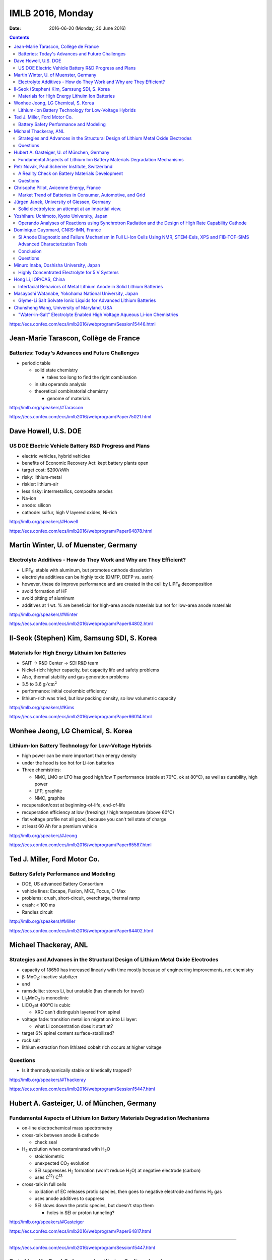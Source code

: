 =================
IMLB 2016, Monday
=================

:Date: $Date: 2016-06-20 (Monday, 20 June 2016) $

.. |H2O| replace:: H\ :sub:`2`\ O
.. |H2| replace:: H\ :sub:`2`
.. |O2| replace:: O\ :sub:`2`
.. |CO2| replace:: CO\ :sub:`2`
.. |Li2O| replace:: Li\ :sub:`2`\ O
.. |Li+| replace:: Li\ :sup:`+`
.. |garnet| replace:: Li\ :sub:`7`\ P\ :sub:`3`\ S\ :sub:`11`
.. |LiPF6| replace:: LiPF\ :sub:`6`\ 

.. contents::

https://ecs.confex.com/ecs/imlb2016/webprogram/Session15446.html

--------------------------------------
Jean-Marie Tarascon, Collège de France
--------------------------------------

~~~~~~~~~~~~~~~~~~~~~~~~~~~~~~~~~~~~~~~~~~~~~~~~~
Batteries: Today's Advances and Future Challenges
~~~~~~~~~~~~~~~~~~~~~~~~~~~~~~~~~~~~~~~~~~~~~~~~~

- periodic table

  - solid state chemistry

    - takes too long to find the right combination

  - in situ operando analysis

  - theoretical combinatorial chemistry

    - genome of materials

http://imlb.org/speakers/#Tarascon

https://ecs.confex.com/ecs/imlb2016/webprogram/Paper75021.html

---------------------
Dave Howell, U.S. DOE
---------------------

~~~~~~~~~~~~~~~~~~~~~~~~~~~~~~~~~~~~~~~~~~~~~~~~~~~~~~
US DOE Electric Vehicle Battery R&D Progress and Plans
~~~~~~~~~~~~~~~~~~~~~~~~~~~~~~~~~~~~~~~~~~~~~~~~~~~~~~

- electric vehicles, hybrid vehicles

- benefits of Economic Recovery Act: kept battery plants open

- target cost: $200/kWh

- risky: lithium-metal

- riskier: lithium-air

- less risky: intermetallics, composite anodes

- Na-ion

- anode: silicon

- cathode: sulfur, high V layered oxides, Ni-rich

http://imlb.org/speakers/#Howell

https://ecs.confex.com/ecs/imlb2016/webprogram/Paper64878.html

--------------------------------------
Martin Winter, U. of Muenster, Germany
--------------------------------------

~~~~~~~~~~~~~~~~~~~~~~~~~~~~~~~~~~~~~~~~~~~~~~~~~~~~~~~~~~~~~~~~~~~~
Electrolyte Additives - How do They Work and Why are They Efficient?
~~~~~~~~~~~~~~~~~~~~~~~~~~~~~~~~~~~~~~~~~~~~~~~~~~~~~~~~~~~~~~~~~~~~

- |LiPF6|: stable with aluminum, but promotes cathode dissolution

- electrolyte additives can be highly toxic (DMFP, DEFP vs. sarin)

- however, these do improve performance
  and are created in the cell by |LiPF6| decomposition

- avoid formation of HF

- avoid pitting of aluminum

- additives at 1 wt. % are beneficial for high-area anode materials
  but not for low-area anode materials

http://imlb.org/speakers/#Winter

https://ecs.confex.com/ecs/imlb2016/webprogram/Paper64802.html

--------------------------------------------
Il-Seok (Stephen) Kim, Samsung SDI, S. Korea
--------------------------------------------

~~~~~~~~~~~~~~~~~~~~~~~~~~~~~~~~~~~~~~~~~~~~~~~
Materials for High Energy Lithuim Ion Batteries
~~~~~~~~~~~~~~~~~~~~~~~~~~~~~~~~~~~~~~~~~~~~~~~

- SAIT → R&D Center → SDI R&D team

- Nickel-rich: higher capacity, but capacity life and safety problems

- Also, thermal stability and gas generation problems

- 3.5 to 3.6 :math:`\mathrm{g/cm^2}`

- performance: initial coulombic efficiency

- lithium-rich was tried, but low packing density, so low volumetric capacity

http://imlb.org/speakers/#Kims

https://ecs.confex.com/ecs/imlb2016/webprogram/Paper66014.html

-----------------------------------
Wonhee Jeong, LG Chemical, S. Korea
-----------------------------------

~~~~~~~~~~~~~~~~~~~~~~~~~~~~~~~~~~~~~~~~~~~~~~~~~~~~~~
Lithium-Ion Battery Technology for Low-Voltage Hybrids
~~~~~~~~~~~~~~~~~~~~~~~~~~~~~~~~~~~~~~~~~~~~~~~~~~~~~~

- high power can be more important than energy density

- under the hood is too hot for Li-ion batteries

- Three chemistries:

  - NMC, LMO or LTO has good high/low T performance
    (stable at 70°C, ok at 80°C),
    as well as durability, high power

  - LFP, graphite

  - NMC, graphite

- recuperation/cost at beginning-of-life, end-of-life

- recuperation efficiency at low (freezing) / high temperature (above 60°C)

- flat voltage profile not all good,
  because you can't tell state of charge

- at least 60 Ah for a premium vehicle

http://imlb.org/speakers/#Jeong

https://ecs.confex.com/ecs/imlb2016/webprogram/Paper65587.html

-----------------------------
Ted J. Miller, Ford Motor Co.
-----------------------------

~~~~~~~~~~~~~~~~~~~~~~~~~~~~~~~~~~~~~~~
Battery Safety Performance and Modeling
~~~~~~~~~~~~~~~~~~~~~~~~~~~~~~~~~~~~~~~

- DOE, US advanced Battery Consortium

- vehicle lines: Escape, Fusion, MKZ, Focus, C-Max

- problems: crush, short-circuit, overcharge, thermal ramp

- crash: < 100 ms

- Randles circuit

http://imlb.org/speakers/#Miller

https://ecs.confex.com/ecs/imlb2016/webprogram/Paper64402.html

----------------------
Michael Thackeray, ANL
----------------------

~~~~~~~~~~~~~~~~~~~~~~~~~~~~~~~~~~~~~~~~~~~~~~~~~~~~~~~~~~~~~~~~~~~~~~~~~~~~~~~~~~
Strategies and Advances in the Structural Design of Lithium Metal Oxide Electrodes
~~~~~~~~~~~~~~~~~~~~~~~~~~~~~~~~~~~~~~~~~~~~~~~~~~~~~~~~~~~~~~~~~~~~~~~~~~~~~~~~~~

- capacity of 18650 has increased linearly with time
  mostly because of engineering improvements, not chemistry

- β-MnO\ :sub:`2`\ : inactive stabilizer
- and
- ramsdelite: stores Li, but unstable (has channels for travel)

- Li\ :sub:`2`\ MnO\ :sub:`3` is monoclinic

- LiCO\ :sub:`2`\ at 400°C is cubic

  - XRD can't distinguish layered from spinel

- voltage fade: transition metal ion migration into Li layer:

  - what Li concentration does it start at?

- target 6% spinel content surface-stabilized?

- rock salt

- lithium extraction from lithiated cobalt rich occurs at higher voltage

~~~~~~~~~
Questions
~~~~~~~~~

- Is it thermodynamically stable or kinetically trapped?

http://imlb.org/speakers/#Thackeray

https://ecs.confex.com/ecs/imlb2016/webprogram/Session15447.html

-------------------------------------------
Hubert A. Gasteiger, U. of München, Germany
-------------------------------------------

~~~~~~~~~~~~~~~~~~~~~~~~~~~~~~~~~~~~~~~~~~~~~~~~~~~~~~~~~~~~~~~~~~~~~~~~~~~
Fundamental Aspects of Lithium Ion Battery Materials Degradation Mechanisms
~~~~~~~~~~~~~~~~~~~~~~~~~~~~~~~~~~~~~~~~~~~~~~~~~~~~~~~~~~~~~~~~~~~~~~~~~~~

- on-line electrochemical mass spectrometry

- cross-talk between anode & cathode

  - check seal

- |H2| evolution when contaminated with |H2O|

  - stoichiometric

  - unexpected |CO2| evolution

  - SEI suppresses |H2| formation (won't reduce |H2O|)
    at negative electrode (carbon)

  - uses C\ :sup:`12`\ / C\ :sup:`13`\ 

- cross-talk in full cells

  - oxidation of EC releases protic species,
    then goes to negative electrode and forms |H2| gas

  - uses anode additives to suppress

  - SEI slows down the protic species, but doesn't stop them

    - holes in SEI or proton tunneling?

http://imlb.org/speakers/#Gasteiger

https://ecs.confex.com/ecs/imlb2016/webprogram/Paper64817.html

-----------------------------------------------------------------------------

https://ecs.confex.com/ecs/imlb2016/webprogram/Session15447.html

------------------------------------------------
Petr Novák, Paul Scherrer Institute, Switzerland
------------------------------------------------

~~~~~~~~~~~~~~~~~~~~~~~~~~~~~~~~~~~~~~~~~~~~~~~~
A Reality Check on Battery Materials Development
~~~~~~~~~~~~~~~~~~~~~~~~~~~~~~~~~~~~~~~~~~~~~~~~

- Cost of lithium is not the major problem

- Cost per kWh is going down

- energy density:

  - chemistry

  - cell

  - pack

  - electronics & thermal management

- Faraday Law: :math:`Q = Z F \frac{m}{M}`

- Specific energy: :math:`W = U Q`

- how to apply for research funds (tongue in cheek)

  - 2Li + O ⇄ |Li2O|
  - standard potential in 1M acid:
    Li ≈ -3.0 V vs. SHE,
    |O2| ≈ 1.2 V vs. SHE
  - this yields 4V cell, 1800 mAh/g, 7200 Wh/kg

  - losses: heat and side reactions

- nano

  - good: shorter diffusion path
  - bad: more side reactions
  - nano is necessary for chemistries based on conversion reactions
    to have practical rate capability and fast kinetics
  - :math:`\tau = \frac{r^2}{\pi D}`,
    where :math:`\tau` is average charging time in seconds
    and :math:`D \approx 10^{-12} \mathrm{cm^2/s}`

- cell performance

  - diffusion of |Li+| ions through electrode
  - mass transport of |Li+| ions through electrolyte
  - electrode/electrolyte interface (charge transfer)
  - porosity determines power

    - https://dx.doi.org/10.1002/advs.201500083

- problems

  - transition metal leaching
  - half cells tend to perform better than full cells
    (sometimes they perform worse, though)

~~~~~~~~~
Questions
~~~~~~~~~

CEO of battery company says
the only units they need are US dollars and Euros.

http://imlb.org/speakers/#Novak

https://ecs.confex.com/ecs/imlb2016/webprogram/Paper64439.html

-----------------------------------------
Chrisophe Pillot, Avicenne Energy, France
-----------------------------------------

~~~~~~~~~~~~~~~~~~~~~~~~~~~~~~~~~~~~~~~~~~~~~~~~~~~~~~~~~~~
Market Trend of Batteries in Consumer, Automotive, and Grid
~~~~~~~~~~~~~~~~~~~~~~~~~~~~~~~~~~~~~~~~~~~~~~~~~~~~~~~~~~~

- industry focuses on electric vehicles sold per year

- government focus on electric vehicles on the road

- 140,000 tons of cathode material

- lead acid is still 95% of the rechargeable battery market

- LFP, LMO, NCA, NMC, LCO

http://imlb.org/speakers/#Pillot

https://ecs.confex.com/ecs/imlb2016/webprogram/Paper66660.html

--------------------------------------------
Jürgen Janek, University of Giessen, Germany
--------------------------------------------

~~~~~~~~~~~~~~~~~~~~~~~~~~~~~~~~~~~~~~~~~~~~~~~~~~~~
Solid electrolytes: an attempt at an impartial view.
~~~~~~~~~~~~~~~~~~~~~~~~~~~~~~~~~~~~~~~~~~~~~~~~~~~~

- "thick film" (at least μm thick)


- advantages of solid state electrolytes

  - no separator needed

  - selective ion mobility (|Li+| only)

    - but cannot also be electrically conductive

    - might work with lithium metal anode (prevent dendrite formation)
      activation energies must be < 0.29 eV
      but solid electrolytes are crystalline and have defects
      (dislocations, grain boundaries, etc.)

  - SEI formation and stability considerations

  - example material: garnet |garnet| ("seven-eleven")

    - unusual in being stable against lithium metal

- disadvantages

  - must by synthesized (not commercially available)

  - lower ionic conductivity (probably not the major issue, though)

  - partial electronic conductivity is hard to avoid

    - but probably self-discharge is not always a killer

  - more weight than liquid electrolytes

  - requires mechanical pressure

  - slower kinetics and thermodynamics

http://imlb.org/speakers/#Janek

https://ecs.confex.com/ecs/imlb2016/webprogram/Paper64872.html

-------------------------------------------
Yoshiharu Uchimoto, Kyoto University, Japan
-------------------------------------------

~~~~~~~~~~~~~~~~~~~~~~~~~~~~~~~~~~~~~~~~~~~~~~~~~~~~~~~~~~~~~~~~~~~~~~~~~~~~~~~~~~~~~~~~~~~~~~~~~~~~~~~~~
Operando Analyses of Reactions using Synchrotron Radiation and the Design of High Rate Capability Cathode
~~~~~~~~~~~~~~~~~~~~~~~~~~~~~~~~~~~~~~~~~~~~~~~~~~~~~~~~~~~~~~~~~~~~~~~~~~~~~~~~~~~~~~~~~~~~~~~~~~~~~~~~~

- ionic resistance

- charge transfer resistance

- diffusion in active material of electrode

- energy-scanning confocal XRD

- time resolution: 40 seconds per spectrum

- conductivity of electrolyte is best at 1M |LiPF6|

http://imlb.org/speakers/#Utchimoto

https://ecs.confex.com/ecs/imlb2016/webprogram/Paper64776.html

------------------------------------
Dominique Guyomard, CNRS-IMN, France
------------------------------------

~~~~~~~~~~~~~~~~~~~~~~~~~~~~~~~~~~~~~~~~~~~~~~~~~~~~~~~~~~~~~~~~~~~~~~~~~~~~~~~~~~~~~~~~~~~~~~~~~~~~~~~~~~~~~~~~~~~~~~~~~~~~~~~~~~~~~~~~~
Si Anode Diagnostic and Failure Mechanism in Full Li-Ion Cells Using NMR, STEM-Eels, XPS and FIB-TOF-SIMS Advanced Characterization Tools
~~~~~~~~~~~~~~~~~~~~~~~~~~~~~~~~~~~~~~~~~~~~~~~~~~~~~~~~~~~~~~~~~~~~~~~~~~~~~~~~~~~~~~~~~~~~~~~~~~~~~~~~~~~~~~~~~~~~~~~~~~~~~~~~~~~~~~~~~

- presentation will be posted online

- very few papers do full cells of Si anodes

- half cell: flat capacity retention,
  "unlimited" Li supply

- full cell: decreasing capacity retention,
  limited available Li,
  irreversible parasitic reactions consume Li

- 19F [?] NMR, XPS F1 at lithiated state, XPC C 1s [?] at lithiated state

- conditions

  - not calendared
  - 80% Si, 12% carbon black, 8% CMC
  - 20μm, 1mg/cm^2
  - 1200 mAh/g, 0.9 mAh/cm^2
  - 5 mV to 1.0 V
  - NMC: 2.8-4.2 V
  - C/2

- LiF forms on first cycle, then stops growing

- organic carbonates grow continuously

- Difference between full and half cells: Li not present in XPS

- No more LiF and Li-carbonates, but other carbonates.

- Fluorine not involved, but Li species might be.

~~~~~~~~~~
Conclusion
~~~~~~~~~~

All cyclable Li consumed in parasitic reactions.

Combine carbonates with ionic liquids to improve.

~~~~~~~~~
Questions
~~~~~~~~~

Q: Is it possible the surface area is increasing?
    A: Probably not, since only one third of capacity is being used.

Q: What about size of particles in full cell vs. half cell?
    A: It becomes less reduced, so that does affect SEI.

Q: [Not recorded]
    A: "Breathing" of the SEI [...]

Q: electrode damage?
    A: No, when cycled in fresh half-cells, they are fine.

Q: SEI?
    A: No, NMR shows Li is not lost in SEI.

http://imlb.org/speakers/#Guyomard

https://ecs.confex.com/ecs/imlb2016/webprogram/Paper76657.html

----------------------------------------
Minuro Inaba, Doshisha University, Japan
----------------------------------------

~~~~~~~~~~~~~~~~~~~~~~~~~~~~~~~~~~~~~~~~~~~~~~~~
Highly Concentrated Electrolyte for 5 V Systems 
~~~~~~~~~~~~~~~~~~~~~~~~~~~~~~~~~~~~~~~~~~~~~~~~

[ Not recorded ]

http://imlb.org/speakers/#Inaba

https://ecs.confex.com/ecs/imlb2016/webprogram/Paper64798.html

-----------------------
Hong Li, IOP/CAS, China
-----------------------

~~~~~~~~~~~~~~~~~~~~~~~~~~~~~~~~~~~~~~~~~~~~~~~~~~~~~~~~~~~~~~~~~~~~~~~
Interfacial Behaviors of Metal Lithium Anode in Solid Lithium Batteries
~~~~~~~~~~~~~~~~~~~~~~~~~~~~~~~~~~~~~~~~~~~~~~~~~~~~~~~~~~~~~~~~~~~~~~~

- metal anodes have a bad safety record

http://imlb.org/speakers/#Li

https://ecs.confex.com/ecs/imlb2016/webprogram/Paper74704.html

-------------------------------------------------------
Masayoshi Watanabe, Yokohama National University, Japan
-------------------------------------------------------

~~~~~~~~~~~~~~~~~~~~~~~~~~~~~~~~~~~~~~~~~~~~~~~~~~~~~~~~~~~~~~~~~~
Glyme-Li Salt Solvate Ionic Liquids for Advanced Lithium Batteries
~~~~~~~~~~~~~~~~~~~~~~~~~~~~~~~~~~~~~~~~~~~~~~~~~~~~~~~~~~~~~~~~~~

[ Not recorded ]

http://imlb.org/speakers/#Watanabe

https://ecs.confex.com/ecs/imlb2016/webprogram/Paper64814.html

-------------------------------------------
Chunsheng Wang, University of Maryland, USA
-------------------------------------------

~~~~~~~~~~~~~~~~~~~~~~~~~~~~~~~~~~~~~~~~~~~~~~~~~~~~~~~~~~~~~~~~~~~~~~~~~~~
"Water-in-Salt" Electrolyte Enabled High Voltage Aqueous Li-ion Chemistries
~~~~~~~~~~~~~~~~~~~~~~~~~~~~~~~~~~~~~~~~~~~~~~~~~~~~~~~~~~~~~~~~~~~~~~~~~~~

[ Not recorded ]

http://imlb.org/speakers/#Wang

https://ecs.confex.com/ecs/imlb2016/webprogram/Paper64400.html
